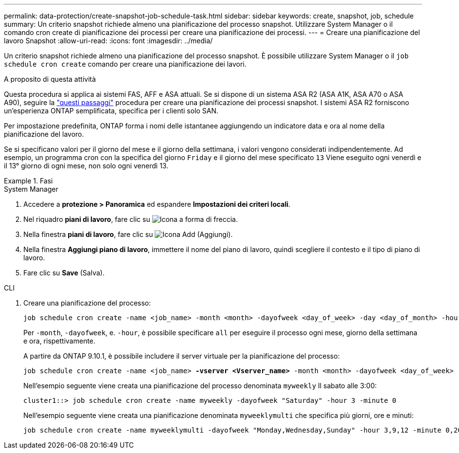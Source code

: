 ---
permalink: data-protection/create-snapshot-job-schedule-task.html 
sidebar: sidebar 
keywords: create, snapshot, job, schedule 
summary: Un criterio snapshot richiede almeno una pianificazione del processo snapshot. Utilizzare System Manager o il comando cron create di pianificazione dei processi per creare una pianificazione dei processi. 
---
= Creare una pianificazione del lavoro Snapshot
:allow-uri-read: 
:icons: font
:imagesdir: ../media/


[role="lead"]
Un criterio snapshot richiede almeno una pianificazione del processo snapshot. È possibile utilizzare System Manager o il `job schedule cron create` comando per creare una pianificazione dei lavori.

.A proposito di questa attività
Questa procedura si applica ai sistemi FAS, AFF e ASA attuali. Se si dispone di un sistema ASA R2 (ASA A1K, ASA A70 o ASA A90), seguire la link:https://docs.netapp.com/us-en/asa-r2/data-protection/policies-schedules.html#create-a-new-protection-policy-schedule["questi passaggi"^] procedura per creare una pianificazione dei processi snapshot. I sistemi ASA R2 forniscono un'esperienza ONTAP semplificata, specifica per i clienti solo SAN.

Per impostazione predefinita, ONTAP forma i nomi delle istantanee aggiungendo un indicatore data e ora al nome della pianificazione del lavoro.

Se si specificano valori per il giorno del mese e il giorno della settimana, i valori vengono considerati indipendentemente. Ad esempio, un programma cron con la specifica del giorno `Friday` e il giorno del mese specificato `13` Viene eseguito ogni venerdì e il 13° giorno di ogni mese, non solo ogni venerdì 13.

.Fasi
[role="tabbed-block"]
====
.System Manager
--
. Accedere a *protezione > Panoramica* ed espandere *Impostazioni dei criteri locali*.
. Nel riquadro *piani di lavoro*, fare clic su image:icon_arrow.gif["Icona a forma di freccia"].
. Nella finestra *piani di lavoro*, fare clic su image:icon_add.gif["Icona Add (Aggiungi)"].
. Nella finestra *Aggiungi piano di lavoro*, immettere il nome del piano di lavoro, quindi scegliere il contesto e il tipo di piano di lavoro.
. Fare clic su *Save* (Salva).


--
.CLI
--
. Creare una pianificazione del processo:
+
[source, cli]
----
job schedule cron create -name <job_name> -month <month> -dayofweek <day_of_week> -day <day_of_month> -hour <hour> -minute <minute>
----
+
Per `-month`, `-dayofweek`, e. `-hour`, è possibile specificare `all` per eseguire il processo ogni mese, giorno della settimana e ora, rispettivamente.

+
A partire da ONTAP 9.10.1, è possibile includere il server virtuale per la pianificazione del processo:

+
[listing, subs="+quotes"]
----
job schedule cron create -name <job_name> *-vserver <Vserver_name>* -month <month> -dayofweek <day_of_week> -day <day_of_month> -hour <hour> -minute <minute>
----
+
Nell'esempio seguente viene creata una pianificazione del processo denominata `myweekly` Il sabato alle 3:00:

+
[listing]
----
cluster1::> job schedule cron create -name myweekly -dayofweek "Saturday" -hour 3 -minute 0
----
+
Nell'esempio seguente viene creata una pianificazione denominata `myweeklymulti` che specifica più giorni, ore e minuti:

+
[listing]
----
job schedule cron create -name myweeklymulti -dayofweek "Monday,Wednesday,Sunday" -hour 3,9,12 -minute 0,20,50
----


--
====